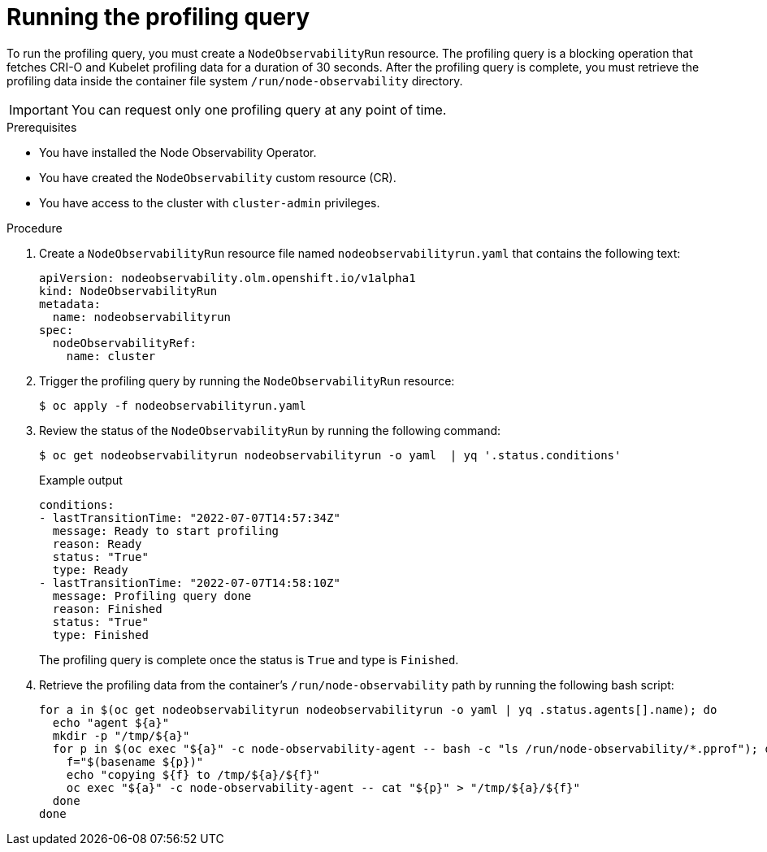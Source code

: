 // Module included in the following assemblies:
//
// * scalability_and_performance/understanding-node-observability-operator.adoc

:_mod-docs-content-type: PROCEDURE
[id="running-profiling-query_{context}"]
= Running the profiling query

To run the profiling query, you must create a `NodeObservabilityRun` resource. The profiling query is a blocking operation that fetches CRI-O and Kubelet profiling data for a duration of 30 seconds. After the profiling query is complete, you must retrieve the profiling data inside the container file system `/run/node-observability` directory.

[IMPORTANT]
====
You can request only one profiling query at any point of time.
====

.Prerequisites
* You have installed the Node Observability Operator.
* You have created the `NodeObservability` custom resource (CR).
* You have access to the cluster with `cluster-admin` privileges.

.Procedure

. Create a `NodeObservabilityRun` resource file named `nodeobservabilityrun.yaml` that contains the following text:
+
[source,yaml]
----
apiVersion: nodeobservability.olm.openshift.io/v1alpha1
kind: NodeObservabilityRun
metadata:
  name: nodeobservabilityrun
spec:
  nodeObservabilityRef:
    name: cluster
----

. Trigger the profiling query by running the `NodeObservabilityRun` resource:
+
[source,terminal]
----
$ oc apply -f nodeobservabilityrun.yaml
----

. Review the status of the `NodeObservabilityRun` by running the following command:
+
[source,terminal]
----
$ oc get nodeobservabilityrun nodeobservabilityrun -o yaml  | yq '.status.conditions'
----

+
.Example output
[source,terminal]
----
conditions:
- lastTransitionTime: "2022-07-07T14:57:34Z"
  message: Ready to start profiling
  reason: Ready
  status: "True"
  type: Ready
- lastTransitionTime: "2022-07-07T14:58:10Z"
  message: Profiling query done
  reason: Finished
  status: "True"
  type: Finished
----

+
The profiling query is complete once the status is `True` and type is `Finished`.

. Retrieve the profiling data from the container's `/run/node-observability` path by running the following bash script:
+
[source,bash]
----
for a in $(oc get nodeobservabilityrun nodeobservabilityrun -o yaml | yq .status.agents[].name); do
  echo "agent ${a}"
  mkdir -p "/tmp/${a}"
  for p in $(oc exec "${a}" -c node-observability-agent -- bash -c "ls /run/node-observability/*.pprof"); do
    f="$(basename ${p})"
    echo "copying ${f} to /tmp/${a}/${f}"
    oc exec "${a}" -c node-observability-agent -- cat "${p}" > "/tmp/${a}/${f}"
  done
done
----
